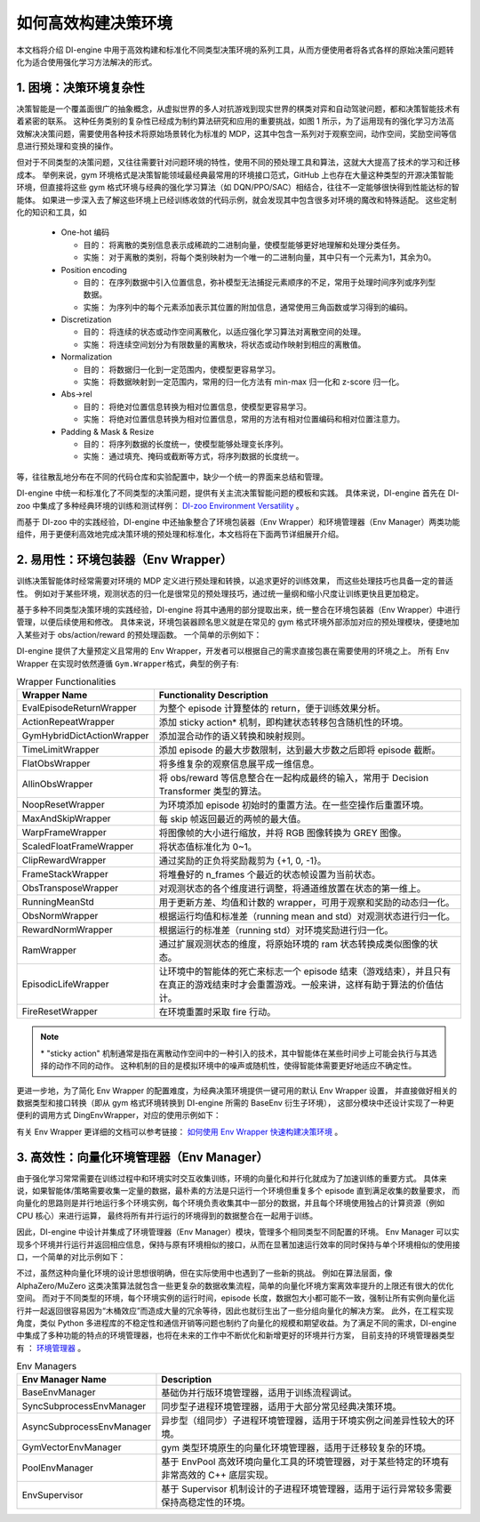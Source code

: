 如何高效构建决策环境
=================================================
本文档将介绍 DI-engine 中用于高效构建和标准化不同类型决策环境的系列工具，从而方便使用者将各式各样的原始决策问题转化为适合使用强化学习方法解决的形式。

1. 困境：决策环境复杂性
----------------------------------
决策智能是一个覆盖面很广的抽象概念，从虚拟世界的多人对抗游戏到现实世界的棋类对弈和自动驾驶问题，都和决策智能技术有着紧密的联系。
这种任务类别的复杂性已经成为制约算法研究和应用的重要挑战，如图 1 所示，为了运用现有的强化学习方法高效解决决策问题，需要使用各种技术将原始场景转化为标准的 MDP，这其中包含一系列对于观察空间，动作空间，奖励空间等信息进行预处理和变换的操作。

.. image:: images/create_env_1.jpg
   :align: center
   :scale: 30%

但对于不同类型的决策问题，又往往需要针对问题环境的特性，使用不同的预处理工具和算法，这就大大提高了技术的学习和迁移成本。
举例来说，gym 环境格式是决策智能领域最经典最常用的环境接口范式，GitHub 上也存在大量这种类型的开源决策智能环境，但直接将这些 gym 格式环境与经典的强化学习算法（如 DQN/PPO/SAC）相结合，往往不一定能够很快得到性能达标的智能体。
如果进一步深入去了解这些环境上已经训练收敛的代码示例，就会发现其中包含很多对环境的魔改和特殊适配。
这些定制化的知识和工具，如

  - One-hot 编码

    - 目的： 将离散的类别信息表示成稀疏的二进制向量，使模型能够更好地理解和处理分类任务。

    - 实施： 对于离散的类别，将每个类别映射为一个唯一的二进制向量，其中只有一个元素为1，其余为0。

  - Position encoding

    - 目的： 在序列数据中引入位置信息，弥补模型无法捕捉元素顺序的不足，常用于处理时间序列或序列型数据。

    - 实施： 为序列中的每个元素添加表示其位置的附加信息，通常使用三角函数或学习得到的编码。

  - Discretization

    - 目的： 将连续的状态或动作空间离散化，以适应强化学习算法对离散空间的处理。

    - 实施： 将连续空间划分为有限数量的离散块，将状态或动作映射到相应的离散值。

  - Normalization

    - 目的： 将数据归一化到一定范围内，使模型更容易学习。

    - 实施： 将数据映射到一定范围内，常用的归一化方法有 min-max 归一化和 z-score 归一化。

  - Abs->rel

    - 目的： 将绝对位置信息转换为相对位置信息，使模型更容易学习。

    - 实施： 将绝对位置信息转换为相对位置信息，常用的方法有相对位置编码和相对位置注意力。

  - Padding & Mask & Resize

    - 目的： 将序列数据的长度统一，使模型能够处理变长序列。

    - 实施： 通过填充、掩码或截断等方式，将序列数据的长度统一。


等，往往散乱地分布在不同的代码仓库和实验配置中，缺少一个统一的界面来总结和管理。

DI-engine 中统一和标准化了不同类型的决策问题，提供有关主流决策智能问题的模板和实践。
具体来说，DI-engine 首先在 DI-zoo 中集成了多种经典环境的训练和测试样例： `DI-zoo Environment Versatility <https://github.com/opendilab/DI-engine#environment-versatility>`_ 。

而基于 DI-zoo 中的实践经验，DI-engine 中还抽象整合了环境包装器（Env Wrapper）和环境管理器（Env Manager）两类功能组件，用于更便利高效地完成决策环境的预处理和标准化，本文档将在下面两节详细展开介绍。

2. 易用性：环境包装器（Env Wrapper）
----------------------------------

训练决策智能体时经常需要对环境的 MDP 定义进行预处理和转换，以追求更好的训练效果， 而这些处理技巧也具备一定的普适性。
例如对于某些环境，观测状态的归一化是很常见的预处理技巧，通过统一量纲和缩小尺度让训练更快且更加稳定。

基于多种不同类型决策环境的实践经验，DI-engine 将其中通用的部分提取出来，统一整合在环境包装器（Env Wrapper）中进行管理，以便后续使用和修改。
具体来说，环境包装器顾名思义就是在常见的 gym 格式环境外部添加对应的预处理模块，便捷地加入某些对于 obs/action/reward 的预处理函数。
一个简单的示例如下：

.. code:: python
    # 创建 Atari Pong 环境
    env = gym.make('PongNoFrameskip-v4')
    # 添加 episode 初始的空操作 Env Wrapper，避免游戏刚开始的随机性
    env = NoopResetEnv(env, noop_max = 30)
    # 添加将连续四个环境帧进行合并的 Env Wrapper
    env = MaxAndSkipEnv(env, skip = 4)

DI-engine 提供了大量预定义且常用的 Env Wrapper，开发者可以根据自己的需求直接包裹在需要使用的环境之上。
所有 Env Wrapper 在实现时依然遵循 \ ``Gym.Wrapper``\ 格式，典型的例子有:

.. list-table:: Wrapper Functionalities
   :widths: 30 70
   :header-rows: 1

   * - Wrapper Name
     - Functionality Description
   * - | EvalEpisodeReturnWrapper
     - 为整个 episode 计算整体的 return，便于训练效果分析。
   * - | ActionRepeatWrapper
     - 添加 sticky action* 机制，即构建状态转移包含随机性的环境。
   * - | GymHybridDictActionWrapper
     - 添加混合动作的语义转换和映射规则。
   * - | TimeLimitWrapper
     - 添加 episode 的最大步数限制，达到最大步数之后即将 episode 截断。
   * - | FlatObsWrapper
     - 将多维复杂的观察信息展平成一维信息。
   * - | AllinObsWrapper
     - 将 obs/reward 等信息整合在一起构成最终的输入，常用于 Decision Transformer 类型的算法。
   * - | NoopResetWrapper
     - 为环境添加 episode 初始时的重置方法。在一些空操作后重置环境。
   * - | MaxAndSkipWrapper
     - 每 skip 帧返回最近的两帧的最大值。
   * - | WarpFrameWrapper
     - 将图像帧的大小进行缩放，并将 RGB 图像转换为 GREY 图像。
   * - | ScaledFloatFrameWrapper
     - 将状态值标准化为 0~1。
   * - | ClipRewardWrapper
     - 通过奖励的正负将奖励裁剪为 {+1, 0, -1}。
   * - | FrameStackWrapper
     - 将堆叠好的 n_frames 个最近的状态帧设置为当前状态。
   * - | ObsTransposeWrapper
     - 对观测状态的各个维度进行调整，将通道维放置在状态的第一维上。
   * - | RunningMeanStd
     - 用于更新方差、均值和计数的 wrapper，可用于观察和奖励的动态归一化。
   * - | ObsNormWrapper
     - 根据运行均值和标准差（running mean and std）对观测状态进行归一化。
   * - | RewardNormWrapper
     - 根据运行的标准差（running std）对环境奖励进行归一化。
   * - | RamWrapper
     - 通过扩展观测状态的维度，将原始环境的 ram 状态转换成类似图像的状态。
   * - | EpisodicLifeWrapper
     - 让环境中的智能体的死亡来标志一个 episode 结束（游戏结束），并且只有在真正的游戏结束时才会重置游戏。一般来讲，这样有助于算法的价值估计。
   * - | FireResetWrapper
     - 在环境重置时采取 fire 行动。

.. note::
  \* "sticky action" 机制通常是指在离散动作空间中的一种引入的技术，其中智能体在某些时间步上可能会执行与其选择的动作不同的动作。
  这种机制的目的是模拟环境中的噪声或随机性，使得智能体需要更好地适应不确定性。

更进一步地，为了简化 Env Wrapper 的配置难度，为经典决策环境提供一键可用的默认 Env Wrapper 设置，
并直接做好相关的数据类型和接口转换（即从 gym 格式环境转换到 DI-engine 所需的 BaseEnv 衍生子环境），
这部分模块中还设计实现了一种更便利的调用方式 DingEnvWrapper，对应的使用示例如下：

.. code:: python
    import gym
    from ding.envs import DingEnvWrapper

    cartpole_env = DingEnvWrapper(gym.make('CartPole-v0'))
    pendulum_env = DingEnvWrapper(gym.make('Pendulum-v1'))
    lunarlander_env = DingEnvWrapper(cfg={'env_id': 'LunarLander-v2', env_wrapper='default'})
    mujoco_env = DingEnvWrapper(cfg={'env_id': 'Ant-v3', env_wrapper='mujoco_default'})
    atari_env = DingEnvWrapper(cfg={'env_id': 'PongNoFrameskip-v4', env_wrapper='atari_default'})
    gym_hybrid_env = DingEnvWrapper(cfg={'env_id': 'Moving-v0', env_wrapper='gym_hybrid_default'})

有关 Env Wrapper 更详细的文档可以参考链接： `如何使用 Env Wrapper 快速构建决策环境 <https://di-engine-docs.readthedocs.io/zh_CN/latest/04_best_practice/env_wrapper_zh.html>`_ 。

3. 高效性：向量化环境管理器（Env Manager）
----------------------------------

由于强化学习常常需要在训练过程中和环境实时交互收集训练，环境的向量化和并行化就成为了加速训练的重要方式。
具体来说，如果智能体/策略需要收集一定量的数据，最朴素的方法是只运行一个环境但重复多个 episode 直到满足收集的数量要求，
而向量化的思路则是并行地运行多个环境实例，每个环境负责收集其中一部分的数据，并且每个环境使用独占的计算资源（例如 CPU 核心）来进行运算，
最终将所有并行运行的环境得到的数据整合在一起用于训练。

因此，DI-engine 中设计并集成了环境管理器（Env Manager）模块，管理多个相同类型不同配置的环境。
Env Manager 可以实现多个环境并行运行并返回相应信息，保持与原有环境相似的接口，从而在显著加速运行效率的同时保持与单个环境相似的使用接口，一个简单的对比示例如下：

.. code:: python
    # 单个环境
    import gym

    env = gym.make('CartPole-v0')
    vectorized_env_num = 8
    n_steps = 100

    collected_steps = 0
    obs = env.reset()

    while True:
        random_action = env.action_space.sample()
        obs, rew, done, info = env.step(random_action)
        if done:
            obs = env.reset()
        collected_steps += 1

        if collected_steps > n_steps:
            break


    # 多个向量化环境
    import gym
    from ding.envs import DingEnvWrapper, SyncSubprocessEnvManager

    def env_fn():
        return DingEnvWrapper(gym.make('CartPole-v0'))

    vectorized_env_num = 4
    n_steps = 100
    env_manager = SyncSubprocessEnvManager([env_fn for _ in range(vectorized_env_num)], cfg=SyncSubprocessEnvManager.default_config())

    collected_steps = 0
    env_manager.launch()

    while True:
        obs = env_manager.ready_obs
        random_action = env_manager.random_action()
        timesteps = env_manager.step(random_action)  # There are batch_size timestamps in total, each timestamp consists of obs, rew, done, info
        collected_steps += len(timesteps)

        if collected_steps > n_steps:
            break

不过，虽然这种向量化环境的设计思想很明确，但在实际使用中也遇到了一些新的挑战。
例如在算法层面，像 AlphaZero/MuZero 这类决策算法就包含一些更复杂的数据收集流程，简单的向量化环境方案离效率提升的上限还有很大的优化空间。
而对于不同类型的环境，每个环境实例的运行时间，episode 长度，数据包大小都可能不一致，强制让所有实例向量化运行并一起返回很容易因为“木桶效应”而造成大量的冗余等待，因此也就衍生出了一些分组向量化的解决方案。
此外，在工程实现角度，类似 Python 多进程库的不稳定性和通信开销等问题也制约了向量化的规模和期望收益。为了满足不同的需求，DI-engine 中集成了多种功能的特点的环境管理器，也将在未来的工作中不断优化和新增更好的环境并行方案，
目前支持的环境管理器类型有 ： `环境管理器 <https://github.com/opendilab/DI-engine/tree/main/ding/envs/env_manager>`_ 。


.. list-table:: Env Managers
   :widths: 30 70
   :header-rows: 1

   * - Env Manager Name
     - Description
   * - | BaseEnvManager
     - | 基础伪并行版环境管理器，适用于训练流程调试。
   * - | SyncSubprocessEnvManager
     - | 同步型子进程环境管理器，适用于大部分常见经典决策环境。
   * - | AsyncSubprocessEnvManager
     - | 异步型（组同步）子进程环境管理器，适用于环境实例之间差异性较大的环境。
   * - | GymVectorEnvManager
     - | gym 类型环境原生的向量化环境管理器，适用于迁移较复杂的环境。
   * - | PoolEnvManager
     - | 基于 EnvPool 高效环境向量化工具的环境管理器，对于某些特定的环境有非常高效的 C++ 底层实现。
   * - | EnvSupervisor
     - | 基于 Supervisor 机制设计的子进程环境管理器，适用于运行异常较多需要保持高稳定性的环境。



.. image:: images/create_env_2.png
   :align: center
   :scale: 50%